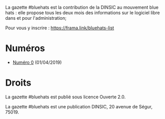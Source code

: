 La gazette #bluehats est la contribution de la DINSIC au mouvement
blue hats : elle propose tous les deux mois des informations sur le
logiciel libre dans et pour l'administration;

Pour vous y inscrire : https://frama.link/bluehats-list

* Numéros

- [[file:gazette_bluehat_0.org][Numéro 0]] (01/04/2019)

* Droits

La gazette #bluehats est publié sous licence Ouverte 2.0.

La gazette #bluehats est une publication DINSIC, 20 avenue de
Ségur, 75019.




